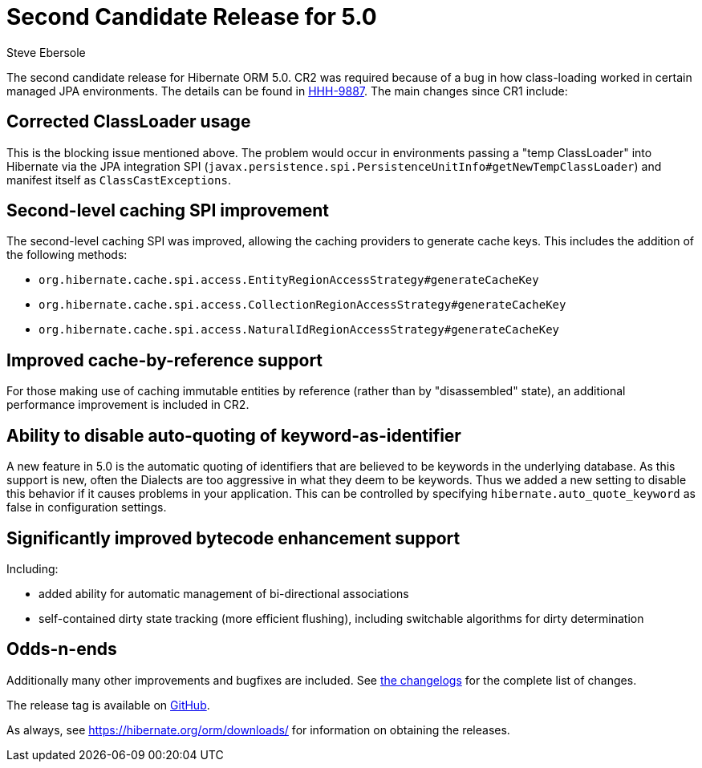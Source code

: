 = Second Candidate Release for 5.0
Steve Ebersole
:awestruct-tags: ["Hibernate ORM", "Releases"]
:awestruct-layout: blog-post

The second candidate release for Hibernate ORM 5.0. CR2 was required because of a bug in how class-loading
worked in certain managed JPA environments. The details can be found in https://hibernate.atlassian.net/browse/HHH-9887[HHH-9887].  The main changes
since CR1 include:

== Corrected ClassLoader usage

This is the blocking issue mentioned above.  The problem would occur in environments passing a "temp ClassLoader" into
Hibernate via the JPA integration SPI (`javax.persistence.spi.PersistenceUnitInfo#getNewTempClassLoader`) and manifest itself
as `ClassCastExceptions`.

== Second-level caching SPI improvement

The second-level caching SPI was improved, allowing the caching providers to generate cache keys.
This includes the addition of the following methods:

* `org.hibernate.cache.spi.access.EntityRegionAccessStrategy#generateCacheKey`
* `org.hibernate.cache.spi.access.CollectionRegionAccessStrategy#generateCacheKey`
* `org.hibernate.cache.spi.access.NaturalIdRegionAccessStrategy#generateCacheKey`

== Improved cache-by-reference support

For those making use of caching immutable entities by reference (rather than by "disassembled" state), an additional performance improvement is included in CR2.

== Ability to disable auto-quoting of keyword-as-identifier

A new feature in 5.0 is the automatic quoting of identifiers that are believed to be keywords in the underlying database.
As this support is new, often the Dialects are too aggressive in what they deem to be keywords.
Thus we added a new setting to disable this behavior if it causes problems in your application.
This can be controlled by specifying `hibernate.auto_quote_keyword` as false in configuration settings.

== Significantly improved bytecode enhancement support

Including:

* added ability for automatic management of bi-directional associations
* self-contained dirty state tracking (more efficient flushing), including switchable algorithms for dirty determination

== Odds-n-ends

Additionally many other improvements and bugfixes are included. See https://hibernate.atlassian.net/projects/HHH/versions/20150[the changelogs] for the complete list of changes.

The release tag is available on https://github.com/hibernate/hibernate-orm/releases/tag/5.0.0.CR2[GitHub].

As always, see https://hibernate.org/orm/downloads/ for information on obtaining the releases.
